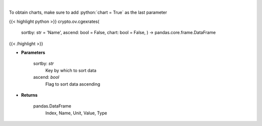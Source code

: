 .. role:: python(code)
    :language: python
    :class: highlight

|

.. raw:: html

    <h3>
    > Get list of crypto, fiats, commodity exchange rates from CoinGecko API [Source: CoinGecko]
    </h3>

To obtain charts, make sure to add :python:`chart = True` as the last parameter

{{< highlight python >}}
crypto.ov.cgexrates(
    sortby: str = 'Name',
    ascend: bool = False,
    chart: bool = False,
    ) -> pandas.core.frame.DataFrame
{{< /highlight >}}

* **Parameters**

    sortby: *str*
        Key by which to sort data
    ascend: *bool*
        Flag to sort data ascending

    
* **Returns**

    pandas.DataFrame
        Index, Name, Unit, Value, Type
    